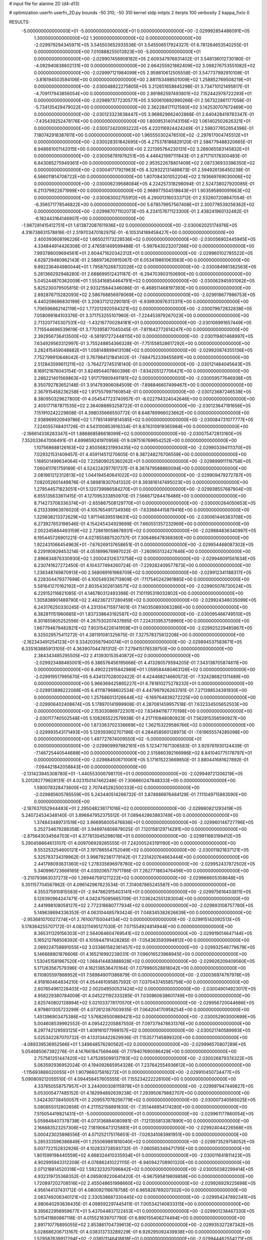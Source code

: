 # input file for alanine 2D (d4-d13)

# optimization
userfn       userfn_2D.py
bounds       -50 310; -50 310
kernel       stdp
initpts      2
iterpts      100
verbosity    2
kappa_fixto      0


RESULTS:
 -5.000000000000000E+01 -5.000000000000000E+01  0.000000000000000E+00      -2.029992854486091E+05
  1.300000000000000E+02  1.300000000000000E+02  0.000000000000000E+00      -2.029979294345971E+05       3.545503652933538E-01  3.545506517924327E-01       6.781264653540255E-01  0.000000000000000E+00
  7.010888255013923E+00 -5.000000000000000E+01  0.000000000000000E+00      -2.029907456908182E+05       2.609347976831402E-01  3.548136012730180E-01      -4.092940838602131E+00  0.000000000000000E+00
  2.664255921862409E+02  3.098276753551082E+02  0.000000000000000E+00      -2.029997121984099E+05       2.959810612505558E-01  3.547737992910108E-01      -3.816194503594106E+00  0.000000000000000E+00
  2.881153498501009E+02  1.258852769508219E+01  0.000000000000000E+00      -2.030048822275805E+05       3.212651658845298E-01  3.734710121495817E-01      -4.709117943856054E+00  0.000000000000000E+00
  2.891882597493801E+02  7.152442978722293E+01  0.000000000000000E+00      -2.029897377230577E+05       3.500610692990266E-01  2.567322861177058E-01      -5.734135429479022E+00  0.000000000000000E+00
  2.362284171121560E+02  3.142530707672469E+00  0.000000000000000E+00      -2.030123323638447E+05       3.968629662402868E-01  2.640428419783347E-01      -7.435439252478176E+00  0.000000000000000E+00
  1.800953140143156E+02  1.061402502626321E+01  0.000000000000000E+00      -2.030072420093222E+05       4.220116924424249E-01  2.598377652654396E-01       7.180742918387611E+00  0.000000000000000E+00
  1.965550302476510E+02 -2.297617004745512E+01  0.000000000000000E+00      -2.030028351842695E+05       4.275378186829120E-01  2.586779488320665E-01       6.948661001142015E+00  0.000000000000000E+00
  2.221395764230131E+02  3.266065583145832E+01  0.000000000000000E+00      -2.030058781976251E+05       4.446421997111843E-01  2.671710178300483E-01       6.843085275949361E+00  0.000000000000000E+00
  2.953522678801409E+02  2.087336933396350E+02  0.000000000000000E+00      -2.030041717921963E+05       4.329322131489873E-01  2.594926136450238E-01       6.566011814708722E+00  0.000000000000000E+00
  1.807084301052204E+02  2.193669769030006E+02  0.000000000000000E+00      -2.030006239568084E+05       4.224257318298094E-01  2.524738027920085E-01       6.211379922671999E+00  0.000000000000000E+00
  2.968977504518843E+01  1.903595890091663E+02  0.000000000000000E+00      -2.030083002755912E+05       4.290013160333712E-01  2.532607208647054E-01      -6.356571778546822E+00  0.000000000000000E+00
  5.678579957567408E+01  2.300778539256362E+02  0.000000000000000E+00      -2.029987071102073E+05       4.234157671123300E-01  2.438241960132482E-01      -6.182443164146907E+00  0.000000000000000E+00
 -1.987281415412751E+01  1.613872087611936E+02  0.000000000000000E+00      -2.030062025174976E+05       4.316738631578816E-01  2.519703470182975E-01      -6.105314189458427E+00  0.000000000000000E+00
  2.400393608196226E+02  1.665021173228536E+02  0.000000000000000E+00      -2.030056902445945E+05       4.334844914426308E-01  2.476581469599488E-01      -5.997643023207266E+00  0.000000000000000E+00
  7.993788009694561E+01  2.604471620342312E+01  0.000000000000000E+00      -2.029960102785522E+05       4.628729480962143E-01  2.586973620915067E-01       6.053419861063563E+00  0.000000000000000E+00
  9.892236464980044E+01  1.795870268732026E+02  0.000000000000000E+00      -2.030084981382563E+05       5.261366292948280E-01  2.688699512431187E-01      -6.294703903150690E+00  0.000000000000000E+00
  5.045244870362009E+01  1.553416854464791E+02  0.000000000000000E+00      -2.030062945931062E+05       5.825230079505815E-01  2.933215844346086E-01      -6.468511468197393E+00  0.000000000000000E+00
  2.892876715282093E+02  2.586768856978069E+02  0.000000000000000E+00      -2.029918677986753E+05       6.440208696830199E-01  3.208371212290181E-01      -6.939930976313311E+00  0.000000000000000E+00
  1.706596662142119E+02  1.772012920594321E+02  0.000000000000000E+00      -2.030079672832838E+05       7.058099184103376E-01  3.371753255107960E-01      -7.224453979267023E+00  0.000000000000000E+00
  2.713207745307531E+02 -1.432167700284181E+01  0.000000000000000E+00      -2.030106991657449E+05       7.715544696539619E-01  3.770395877045045E-01      -7.811642772614247E+00  0.000000000000000E+00
  2.392956736413500E+02 -6.581917272448115E+00  0.000000000000000E+00      -2.030119401468997E+05       7.634929563312997E-01  3.755248854366328E-01      -7.751558528617292E+00  0.000000000000000E+00
  3.282415459048882E+01  1.058148899413108E+02  0.000000000000000E+00      -2.029920874355136E+05       7.752799910648042E-01  3.767984121841402E-01      -7.684752339455691E+00  0.000000000000000E+00
  2.512843599611211E+02 -3.764272745318140E-01  0.000000000000000E+00      -2.030121484045643E+05       8.169121676043154E-01  3.824954407860398E-01      -7.834205127706421E+00  0.000000000000000E+00
  2.286221401569863E+02  1.917179909491181E+02  0.000000000000000E+00      -2.030059577646936E+05       8.350792783652148E-01  3.914793906084509E-01      -7.898846607499467E+00  0.000000000000000E+00
  2.367915458236258E+02  1.917557997160854E-01  0.000000000000000E+00      -2.030123687246538E+05       8.380950329627800E-01  4.054547723740957E-01      -8.022794324042646E+00  0.000000000000000E+00
  2.405177187871535E+02  2.364088893258722E-01  0.000000000000000E+00      -2.030123647191656E+05       7.151910242229808E-01  4.398035666550772E-01       8.648789966023662E+00  0.000000000000000E+00
  2.938969920949786E+02  1.778514991814585E+02  0.000000000000000E+00      -2.030084731077777E+05       7.224055748401726E-01  4.543100853916334E-01       8.876310919365984E+00  0.000000000000000E+00
 -2.166614336283347E+01  1.886868586618099E+02  0.000000000000000E+00      -2.030075472813160E+05       7.352033647006491E-01  4.699859241970956E-01       9.097516769654252E+00  0.000000000000000E+00
  1.107568688126163E+02  2.850568231993435E+02  0.000000000000000E+00      -2.029903394111370E+05       7.029321531409457E-01  4.459114511270605E-01       8.387248276706559E+00  0.000000000000000E+00
  1.168501499634064E+02  7.225809025360262E+01  0.000000000000000E+00      -2.029899911116758E+05       7.060411761759169E-01  4.524224297761737E-01       8.367479588860094E+00  0.000000000000000E+00
  2.081961212312813E+02  1.044194540641022E+02  0.000000000000000E+00      -2.029909479272787E+05       7.082052601449876E-01  4.589818307041332E-01       8.393816147495023E+00  0.000000000000000E+00
  1.279544571823051E+01  5.120739986584270E+01  0.000000000000000E+00      -2.029938557687904E+05       6.655135633611415E-01  4.127095333850970E-01       7.566671284478486E+00  0.000000000000000E+00
  8.714273708336374E+01 -2.655867508129770E+01  0.000000000000000E+00      -2.030000264050653E+05       6.213339963976020E-01  4.105765491734936E-01      -7.633684415879416E+00  0.000000000000000E+00
  1.329838213372629E+02  1.971146395518631E+02  0.000000000000000E+00      -2.030061446363708E+05       6.273927653198546E-01  4.154245434929699E-01       7.660551357232969E+00  0.000000000000000E+00
  2.002245884493159E+02  2.728619058878931E+02  0.000000000000000E+00      -2.029884836340997E+05       6.195445726901221E-01  4.027855887520737E-01       7.306486478368360E+00  0.000000000000000E+00
  1.922431066454963E+01 -7.676269137658651E-01  0.000000000000000E+00      -2.029954468087302E+05       6.229190929453214E-01  4.051899678997022E-01      -7.260955132427646E+00  0.000000000000000E+00
  2.896834876330930E+02  1.200043126373758E+02  0.000000000000000E+00      -2.029946091561634E+05       6.230741627272450E-01  4.104377494260724E-01      -7.229282409577873E+00  0.000000000000000E+00
  1.236348749870913E+00  2.568069161968709E+02  0.000000000000000E+00      -2.029912341188317E+05       6.228304479377698E-01  4.100549336713809E-01      -7.117540242961885E+00  0.000000000000000E+00
  5.581641270162192E+01  2.803543026136571E+02  0.000000000000000E+00      -2.029905076730024E+05       6.229152116821085E-01  4.146780312493398E-01       7.101195319032802E+00  0.000000000000000E+00
  1.305838901489790E+02  2.482367217280459E+02  0.000000000000000E+00      -2.029924346035099E+05       6.243176250330245E-01  4.231304715977401E-01       7.140350893063286E+00  0.000000000000000E+00
  6.382811151960685E+01  1.837338643192587E+02  0.000000000000000E+00      -2.030095466749510E+05       6.301855805252556E-01  4.287530207437885E-01       7.224313953759960E+00  0.000000000000000E+00
  1.667794679482821E+02  7.903154226141959E+01  0.000000000000000E+00      -2.029925229485867E+05       6.325029575411272E-01  4.381191081325675E-01       7.327578375612208E+00  0.000000000000000E+00
 -2.162343491254123E+01  9.334203587940074E+01  0.000000000000000E+00      -2.029894537583671E+05       6.335163885913105E-01  4.363907044781312E-01       7.279415176539750E+00  0.000000000000000E+00
  2.384343485295505E+02  2.413930153540872E+02  0.000000000000000E+00      -2.029923488465001E+05       6.386576456195666E-01  4.413280579594205E-01       7.343138705874611E+00  0.000000000000000E+00
  8.490222915842989E+01  1.059584480463126E+02  0.000000000000000E+00      -2.029919517995670E+05       6.434137028002422E-01  4.424468214660572E-01      -7.324286821311489E+00  0.000000000000000E+00
  5.966369425865227E+01  6.781810275278232E+01  0.000000000000000E+00      -2.029913898222068E+05       6.411187968602534E-01  4.447997926263781E-01       7.271398534391930E+00  0.000000000000000E+00
  1.257686013126644E+02 -6.169764839272225E+00  0.000000000000000E+00      -2.029906402408674E+05       5.178970141999908E-01  4.287081459957518E-01       7.632334505652503E+00  0.000000000000000E+00
  2.153030869722301E+02  7.834941167770198E+00  0.000000000000000E+00      -2.030117740502548E+05       5.108265522579938E-01  4.217110848080923E-01       7.562915356590927E+00  0.000000000000000E+00
  1.873363702336669E+02  1.362153229586766E+02  0.000000000000000E+00      -2.029993543171493E+05       5.129393902707196E-01  4.284458560128973E-01      -7.619655574285098E+00  0.000000000000000E+00
  1.497727674009550E+02 -5.000000000000000E+01  0.000000000000000E+00      -2.029909997882161E+05       5.123477671306583E-01  3.929761930124439E-01      -7.146725440544688E+00  0.000000000000000E+00
  2.515860392166986E+02  8.841040775178797E+01  0.000000000000000E+00      -2.029884506710061E+05       5.171615223669850E-01  3.880441681627892E-01      -7.094421842058843E+00  0.000000000000000E+00
 -2.131423945308780E+01 -1.440553006798170E+01  0.000000000000000E+00      -2.029949721206219E+05       5.201282779828131E-01  4.023150147462248E-01       7.306660247848333E+00  0.000000000000000E+00
  1.590078328473600E+02  2.707445282500333E+02  0.000000000000000E+00      -2.029885605785559E+05       5.243440514266732E-01  3.874886976484129E-01       7.111049715883590E+00  0.000000000000000E+00
 -2.187637052944483E+01  2.295048236171016E+02  0.000000000000000E+00      -2.029980821293419E+05       5.240724534348140E-01  3.896847952375512E-01       7.089442863883749E+00  0.000000000000000E+00
  1.374843489731519E+02  3.966956005476836E+01  0.000000000000000E+00      -2.029960146727796E+05       5.252734679288358E-01  3.946974806879025E-01       7.120158129714291E+00  0.000000000000000E+00
 -2.875643034564703E+01  4.377813045298018E+01  0.000000000000000E+00      -2.029911683199412E+05       5.290458664613107E-01  4.009706929265555E-01       7.242005243191190E+00  0.000000000000000E+00
  9.553253254600121E+01  2.191786554752049E+02  0.000000000000000E+00      -2.030011821837121E+05       5.325783734319962E-01  3.998792361779142E-01       7.231420764663444E+00  0.000000000000000E+00
  2.441798093631360E+02  1.278335696978780E+02  0.000000000000000E+00      -2.029952437872502E+05       5.340996723668165E-01  4.039206577971786E-01       7.262771863476456E+00  0.000000000000000E+00
 -3.210793863037273E+00  1.269467591271222E+02  0.000000000000000E+00      -2.029966605358648E+05       5.351157704567862E-01  4.096142967623534E-01       7.314087865245587E+00  0.000000000000000E+00
  4.355375910815583E+01 -2.947862915403141E+01  0.000000000000000E+00      -2.029975616403811E+05       5.129390964247471E-01  4.042475085665709E-01       7.036242551283004E+00  0.000000000000000E+00
  2.441998108058127E+02  2.772318680777934E+02  0.000000000000000E+00      -2.029893108757780E+05       5.149638694336353E-01  4.063104485793424E-01       7.048345382626639E+00  0.000000000000000E+00
 -2.953681070027274E+01  2.761007150044134E+02  0.000000000000000E+00      -2.029915142092513E+05       5.178364255707172E-01  4.083211495127030E-01       7.071554924814944E+00  0.000000000000000E+00
  8.365311329156303E+01  2.564064604769541E+02  0.000000000000000E+00      -2.029919014647144E+05       5.165212768508392E-01  4.105944791428285E-01      -7.054363593994812E+00  0.000000000000000E+00
  2.069224758891055E+02  3.033861582361457E+02  0.000000000000000E+00      -2.029932546779679E+05       5.146888801876606E-01  4.165216992238031E-01       7.096016523968945E+00  0.000000000000000E+00
  1.530451581967520E+02  1.068414483888928E+02  0.000000000000000E+00      -2.029926209409560E+05       5.171263567579396E-01  4.162138536470164E-01       7.079960528818042E+00  0.000000000000000E+00
  6.110805597868952E+01  7.589849011386879E-01  0.000000000000000E+00      -2.030036974797978E+05       4.918160464834210E-01  4.054461095857592E-01       7.037043745585756E+00  0.000000000000000E+00
  2.607654961228403E+02  2.002049500531424E+02  0.000000000000000E+00      -2.030049014923017E+05       4.958229380784009E-01  4.045221192333285E-01       7.030860638601749E+00  0.000000000000000E+00
  2.625740802128894E+02  5.021033778170570E+01  0.000000000000000E+00      -2.029956720044686E+05       4.979801305723299E-01  4.072612387003935E-01       7.064204170958254E+00  0.000000000000000E+00
  1.451396903475386E+02  1.576826500989421E+02  0.000000000000000E+00      -2.030052903000699E+05       5.004608539992552E-01  4.095422205887550E-01       7.097379478631376E+00  0.000000000000000E+00
  8.297742129593125E+01  1.409161077998157E+02  0.000000000000000E+00      -2.030021740589993E+05       5.025342287070732E-01  4.133134422829936E-01       7.153577145899320E+00  0.000000000000000E+00
 -4.089339536952566E+01  1.349648576280562E+02  0.000000000000000E+00      -2.029996570807289E+05       5.054685067392276E-01  4.147661847569446E-01       7.179407690086429E+00  0.000000000000000E+00
  2.757561251447420E+02  1.475265099137193E+02  0.000000000000000E+00      -2.030026879374322E+05       5.063592936952024E-01  4.194092665954328E-01       7.237642554936612E+00  0.000000000000000E+00
 -1.115693886020055E+01  1.907966075816272E+01  0.000000000000000E+00      -2.029910450734477E+05       5.090809212055510E-01  4.094458457605555E-01       7.155234222226100E+00  0.000000000000000E+00
  4.337650558757957E+01  3.244000308115979E+01  0.000000000000000E+00      -2.029997947449827E+05       5.053005477485152E-01  4.182994892639238E-01       7.293950679882707E+00  0.000000000000000E+00
  1.342430738450057E+01  2.209557078256779E+02  0.000000000000000E+00      -2.030007340565025E+05       5.080655012802656E-01  4.211152156891830E-01      -7.351448854174280E+00  0.000000000000000E+00
  7.515054419821431E+01 -5.000000000000000E+01  0.000000000000000E+00      -2.029961177860054E+05       5.059848407378738E-01  4.073136884080981E-01      -7.121355813387890E+00  0.000000000000000E+00
  2.166683523257306E+02  7.181906473125881E+01  0.000000000000000E+00      -2.029924044226568E+05       5.000423025898556E-01  4.071252175176651E-01      -7.026341083981951E+00  0.000000000000000E+00
  5.285333596386849E+01  1.255069881816040E+02  0.000000000000000E+00      -2.029973529758052E+05       5.007722152832926E-01  4.102833728593732E-01      -7.060565349471795E+00  0.000000000000000E+00
  1.801599198440559E+02  4.668324410335934E+01  0.000000000000000E+00      -2.030011641811423E+05       4.902995943312209E-01  4.076862410221115E-01      -6.940942708901320E+00  0.000000000000000E+00
  2.071218814520318E+02  1.592323207096842E+02  0.000000000000000E+00      -2.030050382299414E+05       4.932319735368352E-01  4.085909220640420E-01      -6.967595819809858E+00  0.000000000000000E+00
  1.720897202708516E+02  2.455048651998660E+02  0.000000000000000E+00      -2.029926929225698E+05       4.956144137431712E-01  4.080092116678758E-01       6.965828789207302E+00  0.000000000000000E+00
  2.083749206340121E+02  2.330538687330445E+02  0.000000000000000E+00      -2.029954247892341E+05       4.980640293836435E-01  4.098592297445411E-01       7.005342140833315E+00  0.000000000000000E+00
  9.395622956959677E+01  5.437044837122453E+01  0.000000000000000E+00      -2.029901238467330E+05       5.015411860867116E-01  4.015521839707790E-01       6.890155406274494E+00  0.000000000000000E+00
  2.891710776895055E+02  2.853861704739613E+02  0.000000000000000E+00      -2.029935327287342E+05       5.028686206713167E-01  4.038313733289229E-01       6.926295092439938E+00  0.000000000000000E+00
  1.529587639917294E+02 -2.038511146418818E+01  0.000000000000000E+00      -2.029944462554271E+05       4.977195487317058E-01  4.071401600453236E-01       6.954828074224078E+00  0.000000000000000E+00
  1.749856552944236E+01  1.480639682698600E+02  0.000000000000000E+00      -2.030030982194192E+05       5.000138979449260E-01  4.064402397468942E-01      -6.959489950374691E+00  0.000000000000000E+00
  2.110474949697749E+01  2.863700661755219E+02  0.000000000000000E+00      -2.029890303875101E+05       4.998832508156030E-01  4.082329777795907E-01       6.970760995131388E+00  0.000000000000000E+00
  4.755347352166273E+00  7.911881441935964E+01  0.000000000000000E+00      -2.029898263054091E+05       5.029398310915094E-01  4.081691859618354E-01      -7.000311472086395E+00  0.000000000000000E+00
  1.185491575590683E+02 -4.043996333026934E+01  0.000000000000000E+00      -2.029934607885611E+05       5.063172651356271E-01  4.025393344980912E-01      -6.954353707091747E+00  0.000000000000000E+00
  1.172412089201636E+02  1.037496204151652E+02  0.000000000000000E+00      -2.029916223166826E+05       5.088250525353479E-01  4.037435258902803E-01      -6.991737910963847E+00  0.000000000000000E+00
  3.627944482232517E+01  2.524753808234228E+02  0.000000000000000E+00      -2.029921602164447E+05       5.073770246406197E-01  3.975003628963111E-01      -6.868749853108280E+00  0.000000000000000E+00
  1.789603567456154E+02  2.951739363537885E+02  0.000000000000000E+00      -2.029901942496600E+05       5.095658358171788E-01  3.961892042736563E-01      -6.866609978023224E+00  0.000000000000000E+00
  2.722190839570240E+02  2.309135333786057E+02  0.000000000000000E+00      -2.029967079060184E+05       5.105040799864657E-01  3.977189728442347E-01      -6.886652837871624E+00  0.000000000000000E+00
  2.932104215026935E+02  4.075572986937559E+01  0.000000000000000E+00      -2.029956614609794E+05       5.135663771743011E-01  3.981249820270456E-01      -6.919632100376559E+00  0.000000000000000E+00
  1.446652166037994E+02  2.241037278594752E+02  0.000000000000000E+00      -2.029992474811401E+05       5.151117921338849E-01  3.989427376307452E-01      -6.937105643206378E+00  0.000000000000000E+00
  6.066140659475085E+00  1.760855330739003E+02  0.000000000000000E+00      -2.030078104723350E+05       5.177179693691636E-01  3.997903039921769E-01       6.971532745104334E+00  0.000000000000000E+00
  1.128970766009506E+02  2.392897406247384E+01  0.000000000000000E+00      -2.029905787310231E+05       5.200952687191978E-01  3.992780591114733E-01       6.970192059228479E+00  0.000000000000000E+00
 -1.473590754144996E+01  2.956600216304851E+02  0.000000000000000E+00      -2.029920852000725E+05       5.227904325631666E-01  4.004910020360445E-01      -7.017017278049448E+00  0.000000000000000E+00
 -3.686298222252721E+01  6.915732559050451E+01  0.000000000000000E+00      -2.029890815961210E+05       5.228549069357523E-01  3.985425830012979E-01      -7.005984648393662E+00  0.000000000000000E+00
  8.700491397076111E+01  8.116671762875673E+01  0.000000000000000E+00      -2.029890863445193E+05       5.203969217784998E-01  3.937352955232389E-01       6.908870348298016E+00  0.000000000000000E+00